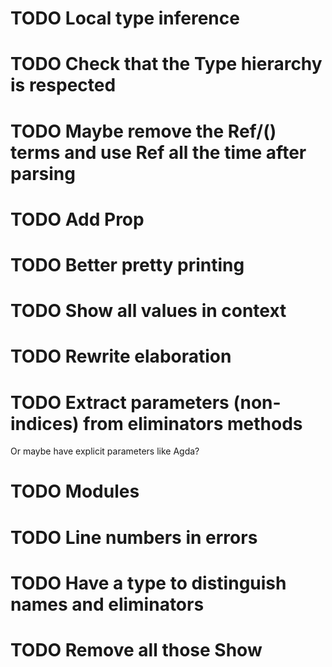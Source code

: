 * TODO Local type inference
* TODO Check that the Type hierarchy is respected
* TODO Maybe remove the Ref/() terms and use Ref all the time after parsing
* TODO Add Prop
* TODO Better pretty printing
* TODO Show all values in context
* TODO Rewrite elaboration 

* TODO Extract parameters (non-indices) from eliminators methods
  Or maybe have explicit parameters like Agda?

* TODO Modules

* TODO Line numbers in errors
* TODO Have a type to distinguish names and eliminators
* TODO Remove all those Show
